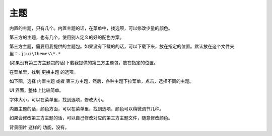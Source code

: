 ﻿======================================
主题
======================================

内置的主题，只有几个。内置主题的话，在菜单中，找选项，可以修改少量的颜色。

第三方的主题，也有几个，使用别人定义的好的配色方案。

第三方主题，需要用我提供的主题包。如果没有下载的的话，可以下载下来，放在指定的位置。默认放在这个文件夹里：``.jjui\themes\*.*``

(如果没有第三方主题包的话)下载我提供的第三方主题包，放在指定的位置。

在菜单里，找到 更换主题 的选项。

如下图，选择 内置主题 或者 第三方主题，然后，各种主题下拉菜单，点击，选择不同的主题。

.. image:: images/theme_chooser.png
   :alt: 此处应显示图片



UI 界面，整体上比较简单。

字体大小，可以在菜单里，找到选项，修改大小。

内置主题的话，颜色方面，可以在菜单里，找到选项，颜色可以稍微调节几种。

如果会修改第三方主题的话，可以自己修改对应的第三方主题文件，随意修改颜色。

背景图片 这样的 功能，没有。